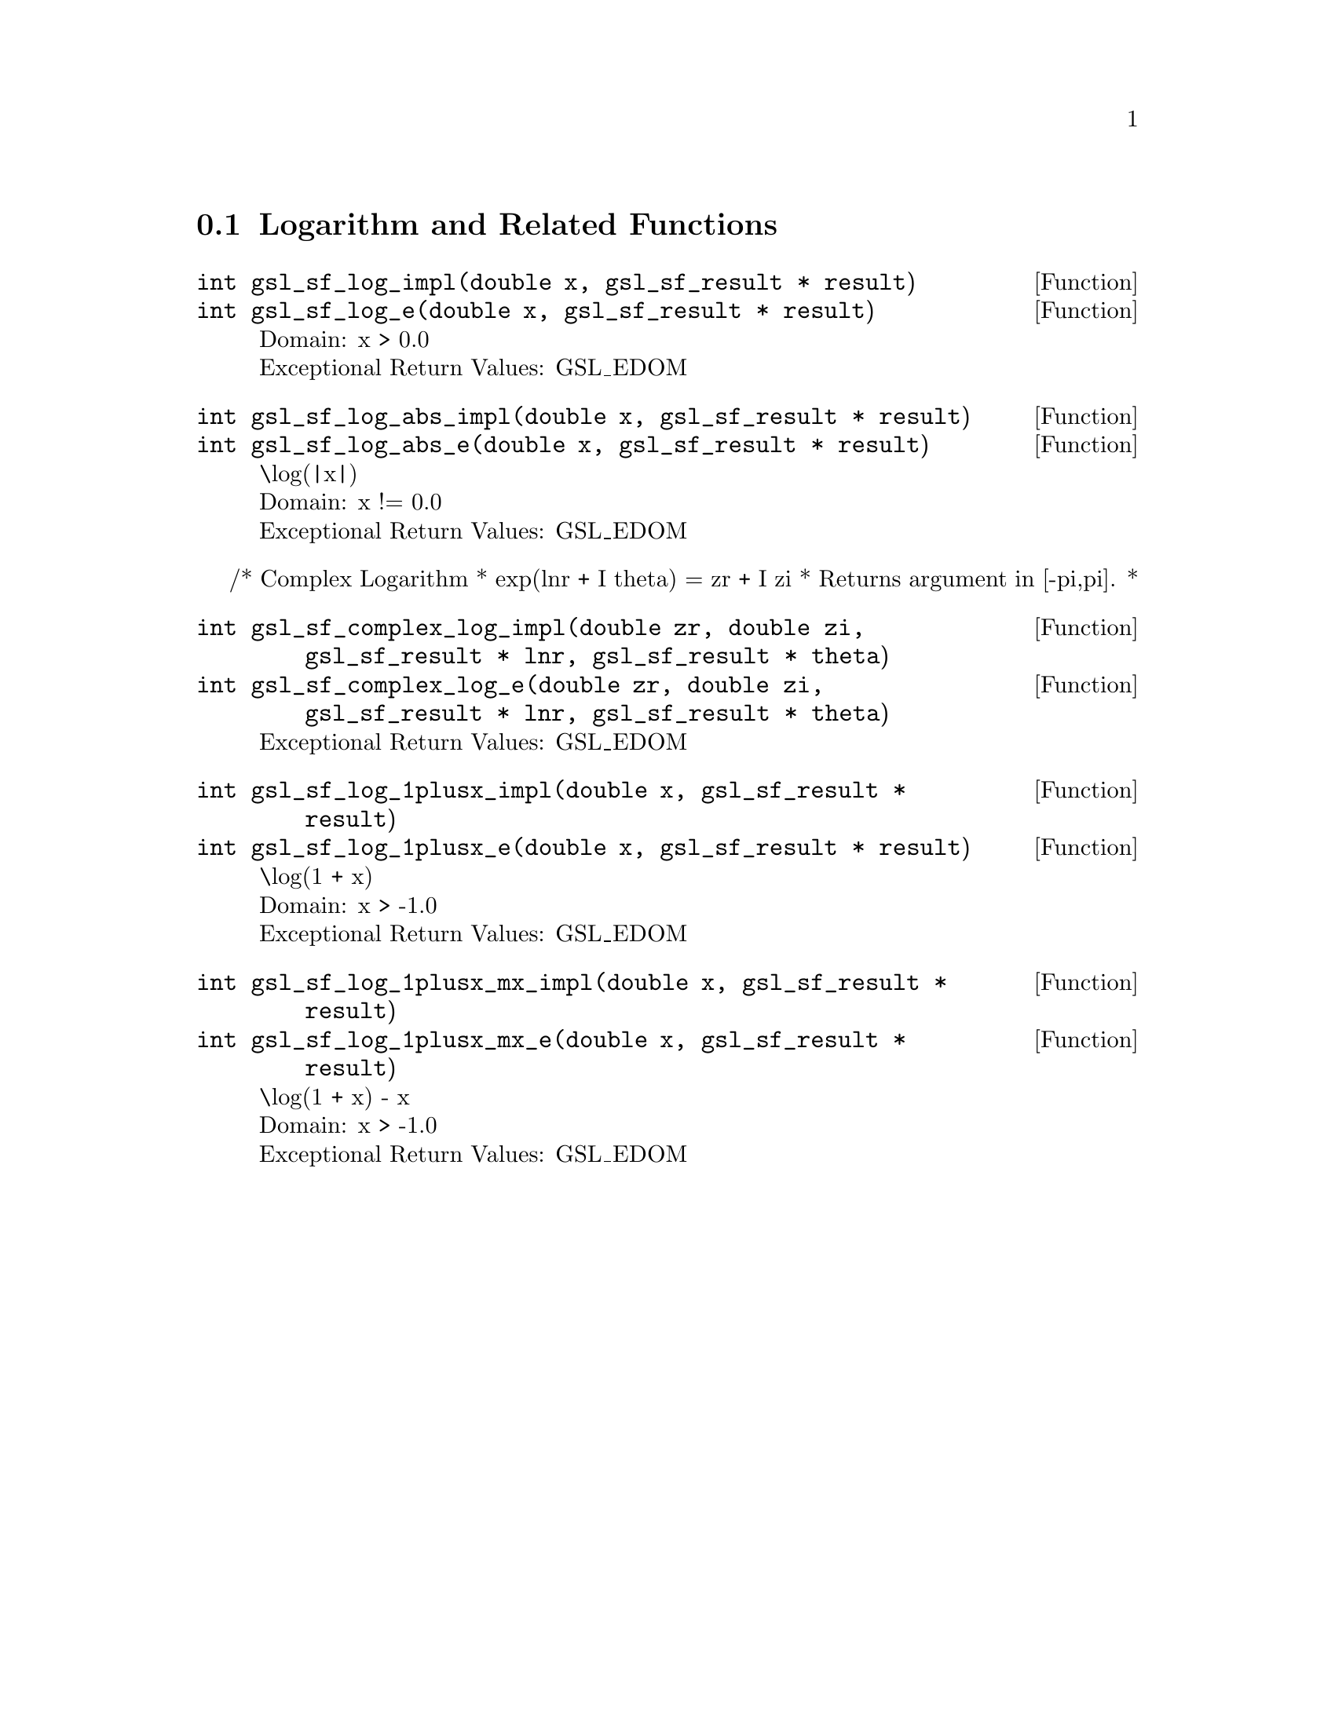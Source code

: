 @comment
@node Logarithm and Related Functions
@section Logarithm and Related Functions
@cindex logarithm


@deftypefun  int gsl_sf_log_impl(double x, gsl_sf_result * result)
@deftypefunx int gsl_sf_log_e(double x, gsl_sf_result * result)
Domain: x > 0.0 @*
Exceptional Return Values: GSL_EDOM
@end deftypefun


@deftypefun  int gsl_sf_log_abs_impl(double x, gsl_sf_result * result)
@deftypefunx int gsl_sf_log_abs_e(double x, gsl_sf_result * result)
\log(|x|) @*
Domain: x != 0.0 @*
Exceptional Return Values: GSL_EDOM
@end deftypefun


/* Complex Logarithm
 *   exp(lnr + I theta) = zr + I zi
 * Returns argument in [-pi,pi].
 *
@deftypefun  int gsl_sf_complex_log_impl(double zr, double zi, gsl_sf_result * lnr, gsl_sf_result * theta)
@deftypefunx int gsl_sf_complex_log_e(double zr, double zi, gsl_sf_result * lnr, gsl_sf_result * theta)
Exceptional Return Values: GSL_EDOM
@end deftypefun


@deftypefun  int gsl_sf_log_1plusx_impl(double x, gsl_sf_result * result)
@deftypefunx int gsl_sf_log_1plusx_e(double x, gsl_sf_result * result)
\log(1 + x) @*
Domain: x > -1.0 @*
Exceptional Return Values: GSL_EDOM
@end deftypefun


@deftypefun  int gsl_sf_log_1plusx_mx_impl(double x, gsl_sf_result * result)
@deftypefunx int gsl_sf_log_1plusx_mx_e(double x, gsl_sf_result * result)
\log(1 + x) - x  @*
Domain: x > -1.0 @*
Exceptional Return Values: GSL_EDOM
@end deftypefun
